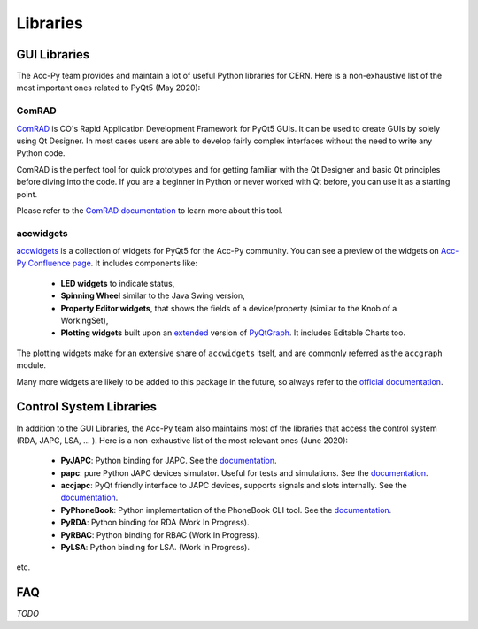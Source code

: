 .. index:: Libraries
.. _libraries:

=========
Libraries
=========

.. index:: GUI Libraries
.. _gui_libraries:

GUI Libraries
=============
The Acc-Py team provides and maintain a lot of useful Python libraries for CERN.
Here is a non-exhaustive list of the most important ones related to PyQt5 (May 2020):

.. index:: ComRAD
.. _comrad:

ComRAD
------
`ComRAD <https://acc-py.web.cern.ch/gitlab/acc-co/accsoft/gui/rad/accsoft-gui-rad-comrad/docs/stable/>`_
is CO's Rapid Application Development Framework for PyQt5 GUIs. It can be used to create GUIs by solely
using Qt Designer. In most cases users are able to develop fairly complex interfaces without the need to write
any Python code.

ComRAD is the perfect tool for quick prototypes and for getting familiar with the Qt Designer and basic Qt principles
before diving into the code. If you are a beginner in Python or never worked with Qt before, you can use it as
a starting point.

Please refer to the
`ComRAD documentation <https://acc-py.web.cern.ch/gitlab/acc-co/accsoft/gui/rad/accsoft-gui-rad-comrad/docs/stable/>`_
to learn more about this tool.


.. index:: accwidgets
.. _accwidgets:

accwidgets
----------
`accwidgets <https://acc-py.web.cern.ch/gitlab/acc-co/accsoft/gui/accsoft-gui-pyqt-widgets/docs/stable/>`_
is a collection of widgets for PyQt5 for the Acc-Py community.
You can see a preview of the widgets on `Acc-Py Confluence page <https://wikis.cern.ch/display/ACCPY/Widgets>`_.
It includes components like:

 * **LED widgets** to indicate status,
 * **Spinning Wheel** similar to the Java Swing version,
 * **Property Editor widgets**, that shows the fields of a device/property (similar to the Knob of a WorkingSet),
 * **Plotting widgets** built upon an `extended <https://gitlab.cern.ch/fsorn/pyqtgraph-extensions>`_ version of
   `PyQtGraph <https://gitlab.cern.ch/acc-co/accsoft/gui/accsoft-gui-pyqtgraph>`_. It includes Editable Charts too.

The plotting widgets make for an extensive share of ``accwidgets`` itself, and are commonly referred as the
``accgraph`` module.

Many more widgets are likely to be added to this package in the future, so always refer to the
`official documentation <https://acc-py.web.cern.ch/gitlab/acc-co/accsoft/gui/accsoft-gui-pyqt-widgets/docs/stable/>`_.


.. index:: Control System Libraries
.. _control_system_libraries:

Control System Libraries
========================

In addition to the GUI Libraries, the Acc-Py team also maintains most of the libraries that access the control
system (RDA, JAPC, LSA, ... ). Here is a non-exhaustive list of the most relevant ones (June 2020):

    * **PyJAPC**: Python binding for JAPC. See the
      `documentation <https://acc-py.web.cern.ch/gitlab/scripting-tools/pyjapc/docs/stable/>`_.
    * **papc**: pure Python JAPC devices simulator. Useful for tests and simulations. See the
      `documentation <https://acc-py.web.cern.ch/gitlab/pelson/papc/docs/stable/>`_.
    * **accjapc**: PyQt friendly interface to JAPC devices, supports signals and slots internally. See the
      `documentation <https://acc-py.web.cern.ch/gitlab/isinkare/accjapc/docs/stable>`_.
    * **PyPhoneBook**: Python implementation of the PhoneBook CLI tool. See the
      `documentation <https://acc-py.web.cern.ch/gitlab/szanzott/pyphonebook/docs/master/>`_.
    * **PyRDA**: Python binding for RDA (Work In Progress).
    * **PyRBAC**: Python binding for RBAC (Work In Progress).
    * **PyLSA**: Python binding for LSA. (Work In Progress).

etc.


.. index:: libraries FAQ
.. _libraries_faq:

FAQ
===

*TODO*
